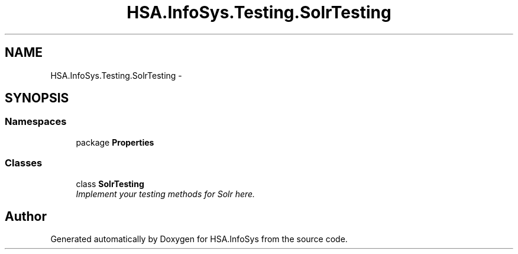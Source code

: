 .TH "HSA.InfoSys.Testing.SolrTesting" 3 "Fri Jul 5 2013" "Version 1.0" "HSA.InfoSys" \" -*- nroff -*-
.ad l
.nh
.SH NAME
HSA.InfoSys.Testing.SolrTesting \- 
.SH SYNOPSIS
.br
.PP
.SS "Namespaces"

.in +1c
.ti -1c
.RI "package \fBProperties\fP"
.br
.in -1c
.SS "Classes"

.in +1c
.ti -1c
.RI "class \fBSolrTesting\fP"
.br
.RI "\fIImplement your testing methods for Solr here\&. \fP"
.in -1c
.SH "Author"
.PP 
Generated automatically by Doxygen for HSA\&.InfoSys from the source code\&.
